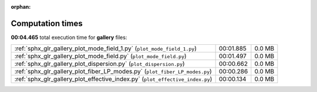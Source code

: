 
:orphan:

.. _sphx_glr_gallery_sg_execution_times:


Computation times
=================
**00:04.465** total execution time for **gallery** files:

+-------------------------------------------------------------------------------+-----------+--------+
| :ref:`sphx_glr_gallery_plot_mode_field_1.py` (``plot_mode_field_1.py``)       | 00:01.885 | 0.0 MB |
+-------------------------------------------------------------------------------+-----------+--------+
| :ref:`sphx_glr_gallery_plot_mode_field.py` (``plot_mode_field.py``)           | 00:01.497 | 0.0 MB |
+-------------------------------------------------------------------------------+-----------+--------+
| :ref:`sphx_glr_gallery_plot_dispersion.py` (``plot_dispersion.py``)           | 00:00.662 | 0.0 MB |
+-------------------------------------------------------------------------------+-----------+--------+
| :ref:`sphx_glr_gallery_plot_fiber_LP_modes.py` (``plot_fiber_LP_modes.py``)   | 00:00.286 | 0.0 MB |
+-------------------------------------------------------------------------------+-----------+--------+
| :ref:`sphx_glr_gallery_plot_effective_index.py` (``plot_effective_index.py``) | 00:00.134 | 0.0 MB |
+-------------------------------------------------------------------------------+-----------+--------+

